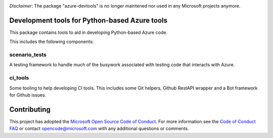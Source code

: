 .. image:: https://travis-ci.org/Azure/azure-python-devtools.svg?branch=master
    :target: https://travis-ci.org/Azure/azure-python-devtools

*Disclaimer*: The package "azure-devtools" is no longer maintened nor used in any Microsoft projects anymore.

Development tools for Python-based Azure tools
==============================================

This package contains tools to aid in developing Python-based Azure code.

This includes the following components:

scenario_tests
--------------

A testing framework to handle much of the busywork
associated with testing code that interacts with Azure.

ci_tools
--------

Some tooling to help developing CI tools. This includes some Git helpers,
Github RestAPI wrapper and a Bot framework for Github issues.

Contributing
============

This project has adopted the
`Microsoft Open Source Code of Conduct <https://opensource.microsoft.com/codeofconduct/>`__.
For more information see the
`Code of Conduct FAQ <https://opensource.microsoft.com/codeofconduct/faq/>`__
or contact
`opencode@microsoft.com <mailto:opencode@microsoft.com>`__
with any additional questions or comments.
